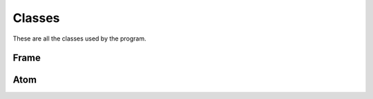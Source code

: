 Classes
=======

These are all the classes used by the program.

Frame
-----

.. doxygenclass:: Frame
   :project: MolecularOverkill
   :members:

Atom
-----

.. doxygenclass:: Atom
   :project: MolecularOverkill
   :members: